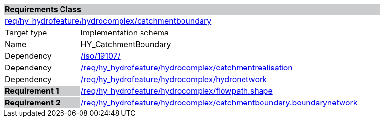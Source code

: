 [cols="1,4",width="90%"]
|===
2+|*Requirements Class* {set:cellbgcolor:#CACCCE}
2+|https://github.com/opengeospatial/HY_Features/blob/master/req/hy_hydrofeature/hydrocomplex/catchmentboundary[req/hy_hydrofeature/hydrocomplex/catchmentboundary] {set:cellbgcolor:#FFFFFF}
|Target type |Implementation schema
|Name |HY_CatchmentBoundary
|Dependency |https://inspire-twg.jrc.it/svn/iso[/iso/19107/]
|Dependency |https://github.com/opengeospatial/HY_Features/blob/master/req/hy_hydrofeature/hydrocomplex/catchmentrealisation[/req/hy_hydrofeature/hydrocomplex/catchmentrealisation]
|Dependency |https://github.com/opengeospatial/HY_Features/blob/master/req/hy_hydrofeature/hydrocomplex/hydronetwork[/req/hy_hydrofeature/hydrocomplex/hydronetwork]
|*Requirement 1* {set:cellbgcolor:#CACCCE} |https://github.com/opengeospatial/HY_Features/blob/master/req/hy_hydrofeature/hydrocomplex/flowpath.shape[/req/hy_hydrofeature/hydrocomplex/flowpath.shape]
{set:cellbgcolor:#FFFFFF}
|*Requirement 2* {set:cellbgcolor:#CACCCE} |https://github.com/opengeospatial/HY_Features/blob/master/req/hy_hydrofeature/hydrocomplex/catchmentboundary.boundarynetwork[/req/hy_hydrofeature/hydrocomplex/catchmentboundary.boundarynetwork]
{set:cellbgcolor:#FFFFFF}
|===
